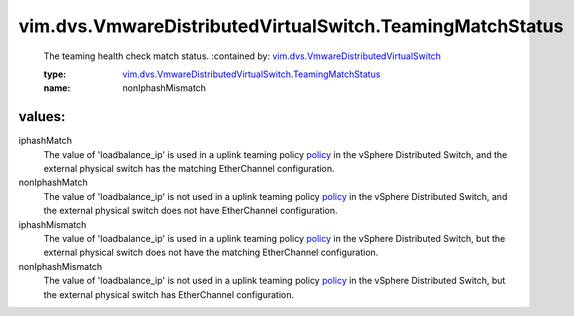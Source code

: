 .. _policy: ../../../vim/dvs/VmwareDistributedVirtualSwitch/UplinkPortTeamingPolicy.rst#policy

.. _vim.dvs.VmwareDistributedVirtualSwitch: ../../../vim/dvs/VmwareDistributedVirtualSwitch.rst

.. _vim.dvs.VmwareDistributedVirtualSwitch.TeamingMatchStatus: ../../../vim/dvs/VmwareDistributedVirtualSwitch/TeamingMatchStatus.rst

vim.dvs.VmwareDistributedVirtualSwitch.TeamingMatchStatus
=========================================================
  The teaming health check match status.
  :contained by: `vim.dvs.VmwareDistributedVirtualSwitch`_

  :type: `vim.dvs.VmwareDistributedVirtualSwitch.TeamingMatchStatus`_

  :name: nonIphashMismatch

values:
--------

iphashMatch
   The value of 'loadbalance_ip' is used in a uplink teaming policy `policy`_ in the vSphere Distributed Switch, and the external physical switch has the matching EtherChannel configuration.

nonIphashMatch
   The value of 'loadbalance_ip' is not used in a uplink teaming policy `policy`_ in the vSphere Distributed Switch, and the external physical switch does not have EtherChannel configuration.

iphashMismatch
   The value of 'loadbalance_ip' is used in a uplink teaming policy `policy`_ in the vSphere Distributed Switch, but the external physical switch does not have the matching EtherChannel configuration.

nonIphashMismatch
   The value of 'loadbalance_ip' is not used in a uplink teaming policy `policy`_ in the vSphere Distributed Switch, but the external physical switch has EtherChannel configuration.
